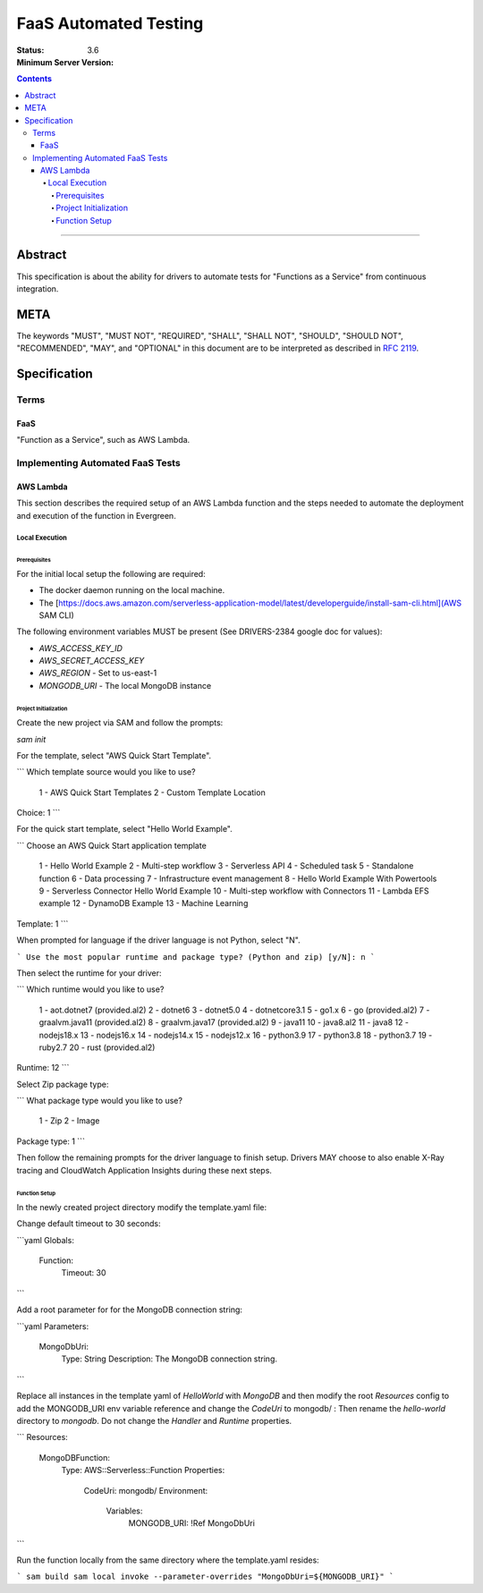 ======================
FaaS Automated Testing
======================

:Status: 
:Minimum Server Version: 3.6

.. contents::

--------

Abstract
========

This specification is about the ability for drivers to automate tests for
"Functions as a Service" from continuous integration.

META
====

The keywords "MUST", "MUST NOT", "REQUIRED", "SHALL", "SHALL NOT", "SHOULD",
"SHOULD NOT", "RECOMMENDED", "MAY", and "OPTIONAL" in this document are to be
interpreted as described in `RFC 2119 <https://www.ietf.org/rfc/rfc2119.txt>`_.

Specification
=============

Terms
-----

FaaS
~~~~

"Function as a Service", such as AWS Lambda.

Implementing Automated FaaS Tests
---------------------------------

AWS Lambda
~~~~~~~~~~

This section describes the required setup of an AWS Lambda function and the
steps needed to automate the deployment and execution of the function in
Evergreen.

Local Execution
***************

Prerequisites
`````````````

For the initial local setup the following are required:

- The docker daemon running on the local machine.
- The [https://docs.aws.amazon.com/serverless-application-model/latest/developerguide/install-sam-cli.html](AWS SAM CLI)

The following environment variables MUST be present (See DRIVERS-2384 google doc for values):

- `AWS_ACCESS_KEY_ID`
- `AWS_SECRET_ACCESS_KEY`
- `AWS_REGION` - Set to us-east-1
- `MONGODB_URI` - The local MongoDB instance

Project Initialization
``````````````````````

Create the new project via SAM and follow the prompts:

`sam init`

For the template, select "AWS Quick Start Template".

```
Which template source would you like to use?
	1 - AWS Quick Start Templates
	2 - Custom Template Location
Choice: 1
```

For the quick start template, select "Hello World Example".

```
Choose an AWS Quick Start application template
	1 - Hello World Example
	2 - Multi-step workflow
	3 - Serverless API
	4 - Scheduled task
	5 - Standalone function
	6 - Data processing
	7 - Infrastructure event management
	8 - Hello World Example With Powertools
	9 - Serverless Connector Hello World Example
	10 - Multi-step workflow with Connectors
	11 - Lambda EFS example
	12 - DynamoDB Example
	13 - Machine Learning
Template: 1
```

When prompted for language if the driver language is not Python, select "N".

```
Use the most popular runtime and package type? (Python and zip) [y/N]: n
```

Then select the runtime for your driver:

```
Which runtime would you like to use?
	1 - aot.dotnet7 (provided.al2)
	2 - dotnet6
	3 - dotnet5.0
	4 - dotnetcore3.1
	5 - go1.x
	6 - go (provided.al2)
	7 - graalvm.java11 (provided.al2)
	8 - graalvm.java17 (provided.al2)
	9 - java11
	10 - java8.al2
	11 - java8
	12 - nodejs18.x
	13 - nodejs16.x
	14 - nodejs14.x
	15 - nodejs12.x
	16 - python3.9
	17 - python3.8
	18 - python3.7
	19 - ruby2.7
	20 - rust (provided.al2)
Runtime: 12
```

Select Zip package type:

```
What package type would you like to use?
	1 - Zip
	2 - Image
Package type: 1
```

Then follow the remaining prompts for the driver language to finish setup. Drivers MAY
choose to also enable X-Ray tracing and CloudWatch Application Insights during these
next steps.

Function Setup
``````````````

In the newly created project directory modify the template.yaml file:

Change default timeout to 30 seconds:

```yaml
Globals:
  Function:
    Timeout: 30
```

Add a root parameter for for the MongoDB connection string:

```yaml
Parameters:
  MongoDbUri:
    Type: String
    Description: The MongoDB connection string.
```

Replace all instances in the template yaml of `HelloWorld` with `MongoDB` and then
modify the root `Resources` config to add the MONGODB_URI env variable reference
and change the `CodeUri` to mongodb/ : Then rename the `hello-world` directory to `mongodb`.
Do not change the `Handler` and `Runtime` properties.

```
Resources:
  MongoDBFunction:
    Type: AWS::Serverless::Function
    Properties:
      CodeUri: mongodb/
      Environment:
        Variables:
          MONGODB_URI: !Ref MongoDbUri
```

Run the function locally from the same directory where the template.yaml resides:

```
sam build
sam local invoke --parameter-overrides "MongoDbUri=${MONGODB_URI}"
```
